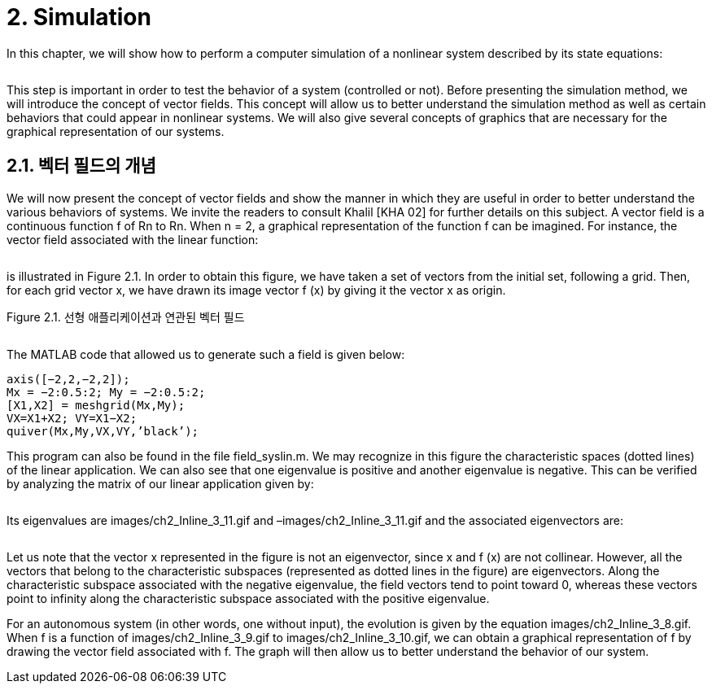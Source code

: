 # 2. Simulation

In this chapter, we will show how to perform a computer simulation of a nonlinear system described by its state equations:

image:2.1.1.jpg[alt=""]

This step is important in order to test the behavior of a system (controlled or not). Before presenting the simulation method, we will introduce the concept of vector fields. This concept will allow us to better understand the simulation method as well as certain behaviors that could appear in nonlinear systems. We will also give several concepts of graphics that are necessary for the graphical representation of our systems.


## 2.1. 벡터 필드의 개념

We will now present the concept of vector fields and show the manner in which they are useful in order to better understand the various behaviors of systems. We invite the readers to consult Khalil [KHA 02] for further details on this subject. A vector field is a continuous function f of Rn to Rn. When n = 2, a graphical representation of the function f can be imagined. For instance, the vector field associated with the linear function:

image:2.1.2.jpg[alt=""]

is illustrated in Figure 2.1. In order to obtain this figure, we have taken a set of vectors from the initial set, following a grid. Then, for each grid vector x, we have drawn its image vector f (x) by giving it the vector x as origin.

Figure 2.1. 선형 애플리케이션과 연관된 벡터 필드

image:2.1.3.jpg[alt=""]

The MATLAB code that allowed us to generate such a field is given below:
```
axis([−2,2,−2,2]);
Mx = −2:0.5:2; My = −2:0.5:2;
[X1,X2] = meshgrid(Mx,My);
VX=X1+X2; VY=X1−X2;
quiver(Mx,My,VX,VY,’black’);
```
This program can also be found in the file field_syslin.m. We may recognize in this figure the characteristic spaces (dotted lines) of the linear application. We can also see that one eigenvalue is positive and another eigenvalue is negative. This can be verified by analyzing the matrix of our linear application given by:

image:2.1.4.jpg[alt=""]


Its eigenvalues are images/ch2_Inline_3_11.gif and –images/ch2_Inline_3_11.gif and the associated eigenvectors are:

image:2.1.5.jpg[alt=""]

Let us note that the vector x represented in the figure is not an eigenvector, since x and f (x) are not collinear. However, all the vectors that belong to the characteristic subspaces (represented as dotted lines in the figure) are eigenvectors. Along the characteristic subspace associated with the negative eigenvalue, the field vectors tend to point toward 0, whereas these vectors point to infinity along the characteristic subspace associated with the positive eigenvalue.

For an autonomous system (in other words, one without input), the evolution is given by the equation images/ch2_Inline_3_8.gif. When f is a function of images/ch2_Inline_3_9.gif to images/ch2_Inline_3_10.gif, we can obtain a graphical representation of f by drawing the vector field associated with f. The graph will then allow us to better understand the behavior of our system.
